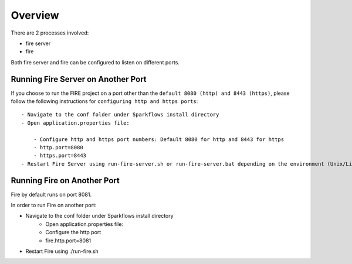 Overview
========

There are 2 processes involved:

- fire server
- fire

Both fire server and fire can be configured to listen on different ports.

Running Fire Server on Another Port
-----------------------------------------

If you choose to run the FIRE project on a port other than the ``default 8080 (http) and 8443 (https)``, please follow the following instructions for ``configuring http and https ports``::

    - Navigate to the conf folder under Sparkflows install directory 
    - Open application.properties file:

        - Configure http and https port numbers: Default 8080 for http and 8443 for https
        - http.port=8080
        - https.port=8443
    - Restart Fire Server using run-fire-server.sh or run-fire-server.bat depending on the environment (Unix/Linux or Windows)


Running Fire on Another Port
----------------------------

Fire by default runs on port 8081.

In order to run Fire on another port:

- Navigate to the conf folder under Sparkflows install directory 
    - Open application.properties file:
    
    - Configure the http port
    - fire.http.port=8081
- Restart Fire using ./run-fire.sh


